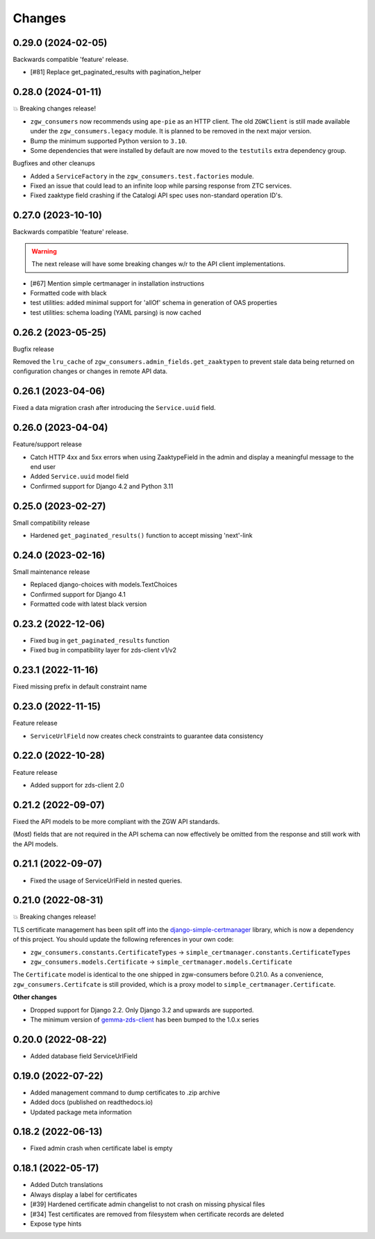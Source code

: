 Changes
=======

0.29.0 (2024-02-05)
-------------------
Backwards compatible 'feature' release.

* [#81] Replace get_paginated_results with pagination_helper

0.28.0 (2024-01-11)
-------------------

💥 Breaking changes release!

* ``zgw_consumers`` now recommends using ``ape-pie`` as an HTTP client. The
  old ``ZGWClient`` is still made available under the
  ``zgw_consumers.legacy`` module. It is planned to be removed in the next
  major version.
* Bump the minimum supported Python version to ``3.10``.
* Some dependencies that were installed by default are now moved to the
  ``testutils`` extra dependency group.

Bugfixes and other cleanups

* Added a ``ServiceFactory`` in the ``zgw_consumers.test.factories`` module.
* Fixed an issue that could lead to an infinite loop while parsing response
  from ZTC services.
* Fixed zaaktype field crashing if the Catalogi API spec uses non-standard
  operation ID's.

0.27.0 (2023-10-10)
-------------------

Backwards compatible 'feature' release.

.. warning:: The next release will have some breaking changes w/r to the API client
   implementations.

* [#67] Mention simple certmanager in installation instructions
* Formatted code with black
* test utilities: added minimal support for 'allOf' schema in generation of OAS properties
* test utilities: schema loading (YAML parsing) is now cached

0.26.2 (2023-05-25)
-------------------

Bugfix release

Removed the ``lru_cache`` of ``zgw_consumers.admin_fields.get_zaaktypen`` to prevent
stale data being returned on configuration changes or changes in remote API data.

0.26.1 (2023-04-06)
-------------------

Fixed a data migration crash after introducing the ``Service.uuid`` field.

0.26.0 (2023-04-04)
-------------------

Feature/support release

* Catch HTTP 4xx and 5xx errors when using ZaaktypeField in the admin and display a
  meaningful message to the end user
* Added ``Service.uuid`` model field
* Confirmed support for Django 4.2 and Python 3.11

0.25.0 (2023-02-27)
-------------------

Small compatibility release

* Hardened ``get_paginated_results()`` function to accept missing 'next'-link

0.24.0 (2023-02-16)
-------------------

Small maintenance release

* Replaced django-choices with models.TextChoices
* Confirmed support for Django 4.1
* Formatted code with latest black version

0.23.2 (2022-12-06)
-------------------

* Fixed bug in ``get_paginated_results`` function
* Fixed bug in compatibility layer for zds-client v1/v2

0.23.1 (2022-11-16)
-------------------

Fixed missing prefix in default constraint name

0.23.0 (2022-11-15)
-------------------

Feature release

* ``ServiceUrlField`` now creates check constraints to guarantee data consistency

0.22.0 (2022-10-28)
-------------------

Feature release

* Added support for zds-client 2.0

0.21.2 (2022-09-07)
-------------------

Fixed the API models to be more compliant with the ZGW API standards.

(Most) fields that are not required in the API schema can now effectively be omitted
from the response and still work with the API models.

0.21.1 (2022-09-07)
-------------------

* Fixed the usage of ServiceUrlField in nested queries.

0.21.0 (2022-08-31)
-------------------

💥 Breaking changes release!

TLS certificate management has been split off into the django-simple-certmanager_
library, which is now a dependency of this project. You should update the following
references in your own code:

* ``zgw_consumers.constants.CertificateTypes`` -> ``simple_certmanager.constants.CertificateTypes``
* ``zgw_consumers.models.Certificate`` -> ``simple_certmanager.models.Certificate``

The ``Certificate`` model is identical to the one shipped in zgw-consumers before
0.21.0. As a convenience, ``zgw_consumers.Certifcate`` is still provided, which is a
proxy model to ``simple_certmanager.Certificate``.

**Other changes**

* Dropped support for Django 2.2. Only Django 3.2 and upwards are supported.
* The minimum version of gemma-zds-client_ has been bumped to the 1.0.x series

.. _django-simple-certmanager: https://pypi.org/project/django-simple-certmanager/
.. _gemma-zds-client: https://pypi.org/project/gemma-zds-client/

0.20.0 (2022-08-22)
-------------------

* Added database field ServiceUrlField

0.19.0 (2022-07-22)
-------------------

* Added management command to dump certificates to .zip archive
* Added docs (published on readthedocs.io)
* Updated package meta information

0.18.2 (2022-06-13)
-------------------

* Fixed admin crash when certificate label is empty

0.18.1 (2022-05-17)
-------------------

* Added Dutch translations
* Always display a label for certificates
* [#39] Hardened certificate admin changelist to not crash on missing physical files
* [#34] Test certificates are removed from filesystem when certificate records are deleted
* Expose type hints
